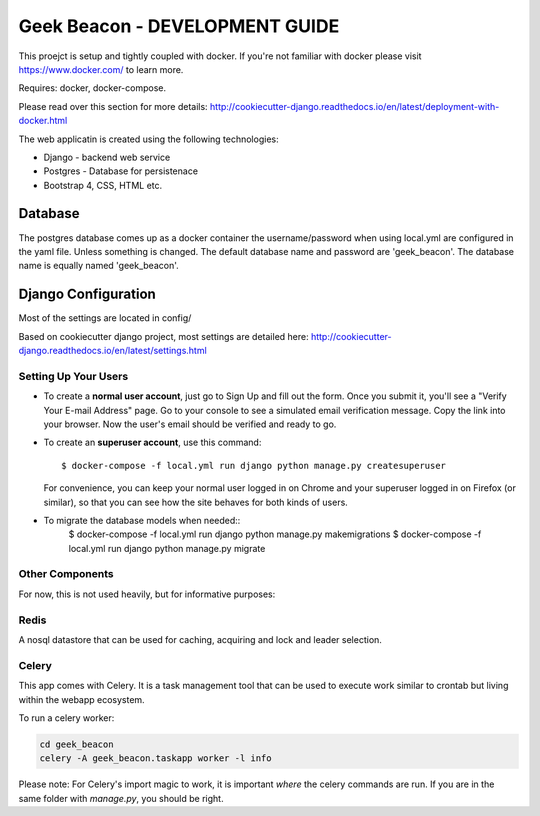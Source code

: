 Geek Beacon - DEVELOPMENT GUIDE
===============================

This proejct is setup and tightly coupled with docker.  If you're not familiar with docker please visit https://www.docker.com/ to learn more.

Requires: docker, docker-compose.

Please read over this section for more details:  http://cookiecutter-django.readthedocs.io/en/latest/deployment-with-docker.html


The web applicatin is created using the following technologies:

- Django - backend web service
- Postgres - Database for persistenace
- Bootstrap 4, CSS, HTML etc.

Database
--------

The postgres database comes up as a docker container the username/password when using local.yml are configured in the yaml file.  Unless something is changed. The default database name and password are
'geek_beacon'.  The database name is equally named 'geek_beacon'.  


Django Configuration
--------------------

Most of the settings are located in config/

Based on cookiecutter django project, most settings are detailed here:  http://cookiecutter-django.readthedocs.io/en/latest/settings.html


Setting Up Your Users
^^^^^^^^^^^^^^^^^^^^^

* To create a **normal user account**, just go to Sign Up and fill out the form. Once you submit it, you'll see a "Verify Your E-mail Address" page. Go to your console to see a simulated email verification message. Copy the link into your browser. Now the user's email should be verified and ready to go.

* To create an **superuser account**, use this command::

    $ docker-compose -f local.yml run django python manage.py createsuperuser

  For convenience, you can keep your normal user logged in on Chrome and your superuser logged in on Firefox (or similar), so that you can see how the site behaves for both kinds of users.


* To migrate the database models when needed::
    $ docker-compose -f local.yml run django python manage.py makemigrations
    $ docker-compose -f local.yml run django python manage.py migrate


Other Components 
^^^^^^^^^^^^^^^^
For now, this is not used heavily, but for informative purposes:


Redis
^^^^^
A nosql datastore that can be used for caching, acquiring and lock and leader selection.

Celery
^^^^^^
This app comes with Celery.  It is a task management tool that can be used to execute work similar to crontab but living within the webapp ecosystem.

To run a celery worker:

.. code-block:: bash

    cd geek_beacon
    celery -A geek_beacon.taskapp worker -l info

Please note: For Celery's import magic to work, it is important *where* the celery commands are run. If you are in the same folder with *manage.py*, you should be right.

